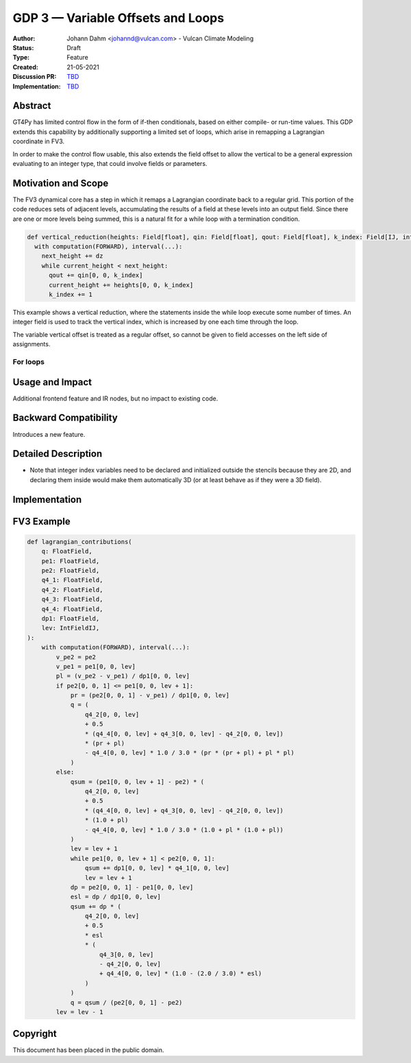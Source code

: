 ==================================
GDP 3 — Variable Offsets and Loops
==================================

:Author: Johann Dahm <johannd@vulcan.com> - Vulcan Climate Modeling
:Status: Draft
:Type: Feature
:Created: 21-05-2021
:Discussion PR: `TBD <discussion_pr>`_
:Implementation: `TBD <impl_pr>`_


Abstract
--------

GT4Py has limited control flow in the form of if-then conditionals, based on either compile- or run-time values.
This GDP extends this capability by additionally supporting a limited set of loops, which arise in remapping a Lagrangian coordinate in FV3.

In order to make the control flow usable, this also extends the field offset to allow the vertical to be a general expression evaluating to an integer type, that could involve fields or parameters.


Motivation and Scope
--------------------

The FV3 dynamical core has a step in which it remaps a Lagrangian coordinate back to a regular grid.
This portion of the code reduces sets of adjacent levels, accumulating the results of a field at these levels into an output field.
Since there are one or more levels being summed, this is a natural fit for a while loop with a termination condition.

.. code-block:: python

    def vertical_reduction(heights: Field[float], qin: Field[float], qout: Field[float], k_index: Field[IJ, int], next_height: Field[IJ, float], dz: float):
      with computation(FORWARD), interval(...):
        next_height += dz
        while current_height < next_height:
          qout += qin[0, 0, k_index]
          current_height += heights[0, 0, k_index]
          k_index += 1

This example shows a vertical reduction, where the statements inside the while loop execute some number of times.
An integer field is used to track the vertical index, which is increased by one each time through the loop.

The variable vertical offset is treated as a regular offset, so cannot be given to field accesses on the left side of assignments.

For loops
+++++++++



Usage and Impact
----------------

Additional frontend feature and IR nodes, but no impact to existing code.


Backward Compatibility
----------------------

Introduces a new feature.


Detailed Description
--------------------

- Note that integer index variables need to be declared and initialized outside the stencils because they are 2D, and declaring them inside would make them automatically 3D (or at least behave as if they were a 3D field).


Implementation
--------------


FV3 Example
-----------


.. code-block:: python

    def lagrangian_contributions(
        q: FloatField,
        pe1: FloatField,
        pe2: FloatField,
        q4_1: FloatField,
        q4_2: FloatField,
        q4_3: FloatField,
        q4_4: FloatField,
        dp1: FloatField,
        lev: IntFieldIJ,
    ):
        with computation(FORWARD), interval(...):
            v_pe2 = pe2
            v_pe1 = pe1[0, 0, lev]
            pl = (v_pe2 - v_pe1) / dp1[0, 0, lev]
            if pe2[0, 0, 1] <= pe1[0, 0, lev + 1]:
                pr = (pe2[0, 0, 1] - v_pe1) / dp1[0, 0, lev]
                q = (
                    q4_2[0, 0, lev]
                    + 0.5
                    * (q4_4[0, 0, lev] + q4_3[0, 0, lev] - q4_2[0, 0, lev])
                    * (pr + pl)
                    - q4_4[0, 0, lev] * 1.0 / 3.0 * (pr * (pr + pl) + pl * pl)
                )
            else:
                qsum = (pe1[0, 0, lev + 1] - pe2) * (
                    q4_2[0, 0, lev]
                    + 0.5
                    * (q4_4[0, 0, lev] + q4_3[0, 0, lev] - q4_2[0, 0, lev])
                    * (1.0 + pl)
                    - q4_4[0, 0, lev] * 1.0 / 3.0 * (1.0 + pl * (1.0 + pl))
                )
                lev = lev + 1
                while pe1[0, 0, lev + 1] < pe2[0, 0, 1]:
                    qsum += dp1[0, 0, lev] * q4_1[0, 0, lev]
                    lev = lev + 1
                dp = pe2[0, 0, 1] - pe1[0, 0, lev]
                esl = dp / dp1[0, 0, lev]
                qsum += dp * (
                    q4_2[0, 0, lev]
                    + 0.5
                    * esl
                    * (
                        q4_3[0, 0, lev]
                        - q4_2[0, 0, lev]
                        + q4_4[0, 0, lev] * (1.0 - (2.0 / 3.0) * esl)
                    )
                )
                q = qsum / (pe2[0, 0, 1] - pe2)
            lev = lev - 1


Copyright
---------

This document has been placed in the public domain.

